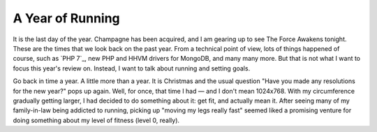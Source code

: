 A Year of Running
=================

.. articleMetaData::
   :Where: London, UK
   :Date: 2015-12-31 12:15 Europe/London
   :Tags: blog, running
   :Short: run15

It is the last day of the year. Champagne has been acquired, and I am gearing
up to see The Force Awakens tonight. These are the times that we look back on
the past year. From a technical point of view, lots of things happened of
course, such as `PHP 7`_, new PHP and HHVM drivers for MongoDB, and many many
more. But that is not what I want to focus this year's review on. Instead, I
want to talk about running and setting goals.

Go back in time a year. A little more than a year. It is Christmas and the
usual question "Have you made any resolutions for the new year?" pops up
again. Well, for once, that time I had — and I don't mean 1024x768. With my
circumference gradually getting larger, I had decided to do something about
it: get fit, and actually mean it. After seeing many of my family-in-law being
addicted to running, picking up "moving my legs really fast" seemed liked a
promising venture for doing something about my level of fitness (level 0,
really).


